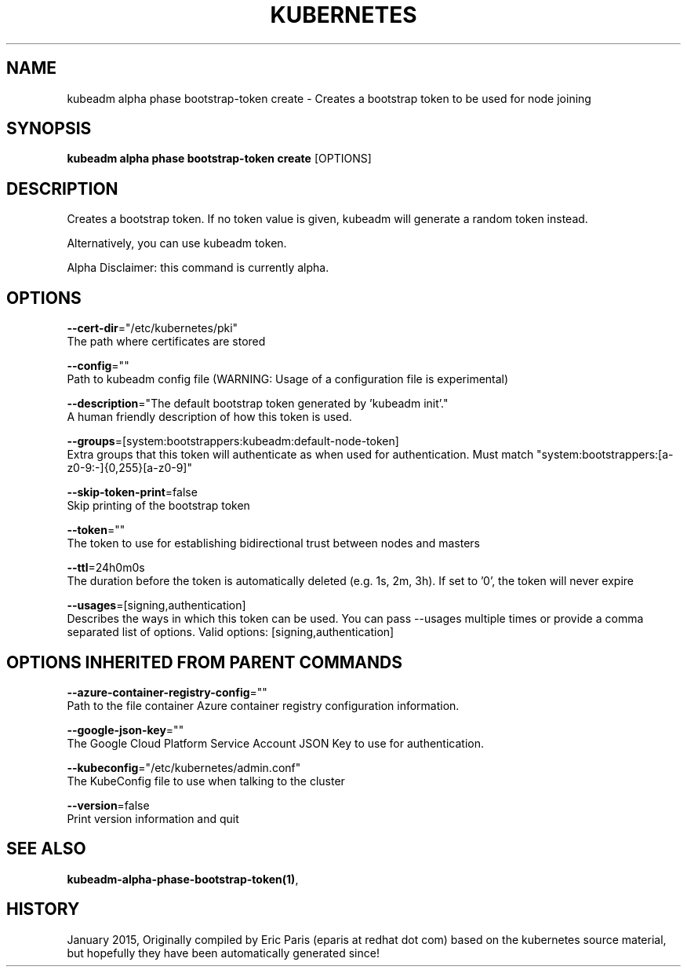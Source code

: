 .TH "KUBERNETES" "1" " kubernetes User Manuals" "Eric Paris" "Jan 2015"  ""


.SH NAME
.PP
kubeadm alpha phase bootstrap\-token create \- Creates a bootstrap token to be used for node joining


.SH SYNOPSIS
.PP
\fBkubeadm alpha phase bootstrap\-token create\fP [OPTIONS]


.SH DESCRIPTION
.PP
Creates a bootstrap token. If no token value is given, kubeadm will generate a random token instead.

.PP
Alternatively, you can use kubeadm token.

.PP
Alpha Disclaimer: this command is currently alpha.


.SH OPTIONS
.PP
\fB\-\-cert\-dir\fP="/etc/kubernetes/pki"
    The path where certificates are stored

.PP
\fB\-\-config\fP=""
    Path to kubeadm config file (WARNING: Usage of a configuration file is experimental)

.PP
\fB\-\-description\fP="The default bootstrap token generated by 'kubeadm init'."
    A human friendly description of how this token is used.

.PP
\fB\-\-groups\fP=[system:bootstrappers:kubeadm:default\-node\-token]
    Extra groups that this token will authenticate as when used for authentication. Must match "system:bootstrappers:[a\-z0\-9:\-]{0,255}[a\-z0\-9]"

.PP
\fB\-\-skip\-token\-print\fP=false
    Skip printing of the bootstrap token

.PP
\fB\-\-token\fP=""
    The token to use for establishing bidirectional trust between nodes and masters

.PP
\fB\-\-ttl\fP=24h0m0s
    The duration before the token is automatically deleted (e.g. 1s, 2m, 3h). If set to '0', the token will never expire

.PP
\fB\-\-usages\fP=[signing,authentication]
    Describes the ways in which this token can be used. You can pass \-\-usages multiple times or provide a comma separated list of options. Valid options: [signing,authentication]


.SH OPTIONS INHERITED FROM PARENT COMMANDS
.PP
\fB\-\-azure\-container\-registry\-config\fP=""
    Path to the file container Azure container registry configuration information.

.PP
\fB\-\-google\-json\-key\fP=""
    The Google Cloud Platform Service Account JSON Key to use for authentication.

.PP
\fB\-\-kubeconfig\fP="/etc/kubernetes/admin.conf"
    The KubeConfig file to use when talking to the cluster

.PP
\fB\-\-version\fP=false
    Print version information and quit


.SH SEE ALSO
.PP
\fBkubeadm\-alpha\-phase\-bootstrap\-token(1)\fP,


.SH HISTORY
.PP
January 2015, Originally compiled by Eric Paris (eparis at redhat dot com) based on the kubernetes source material, but hopefully they have been automatically generated since!
